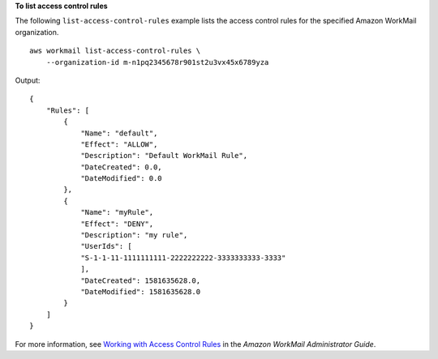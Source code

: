 **To list access control rules**

The following ``list-access-control-rules`` example lists the access control rules for the specified Amazon WorkMail organization. ::

    aws workmail list-access-control-rules \
        --organization-id m-n1pq2345678r901st2u3vx45x6789yza

Output::

    {
        "Rules": [
            {
                "Name": "default",
                "Effect": "ALLOW",
                "Description": "Default WorkMail Rule",
                "DateCreated": 0.0,
                "DateModified": 0.0
            },
            {
                "Name": "myRule",
                "Effect": "DENY",
                "Description": "my rule",
                "UserIds": [
                "S-1-1-11-1111111111-2222222222-3333333333-3333"
                ],
                "DateCreated": 1581635628.0,
                "DateModified": 1581635628.0
            }
        ]
    }

For more information, see `Working with Access Control Rules <https://docs.aws.amazon.com/workmail/latest/adminguide/access-rules.html>`__ in the *Amazon WorkMail Administrator Guide*.

